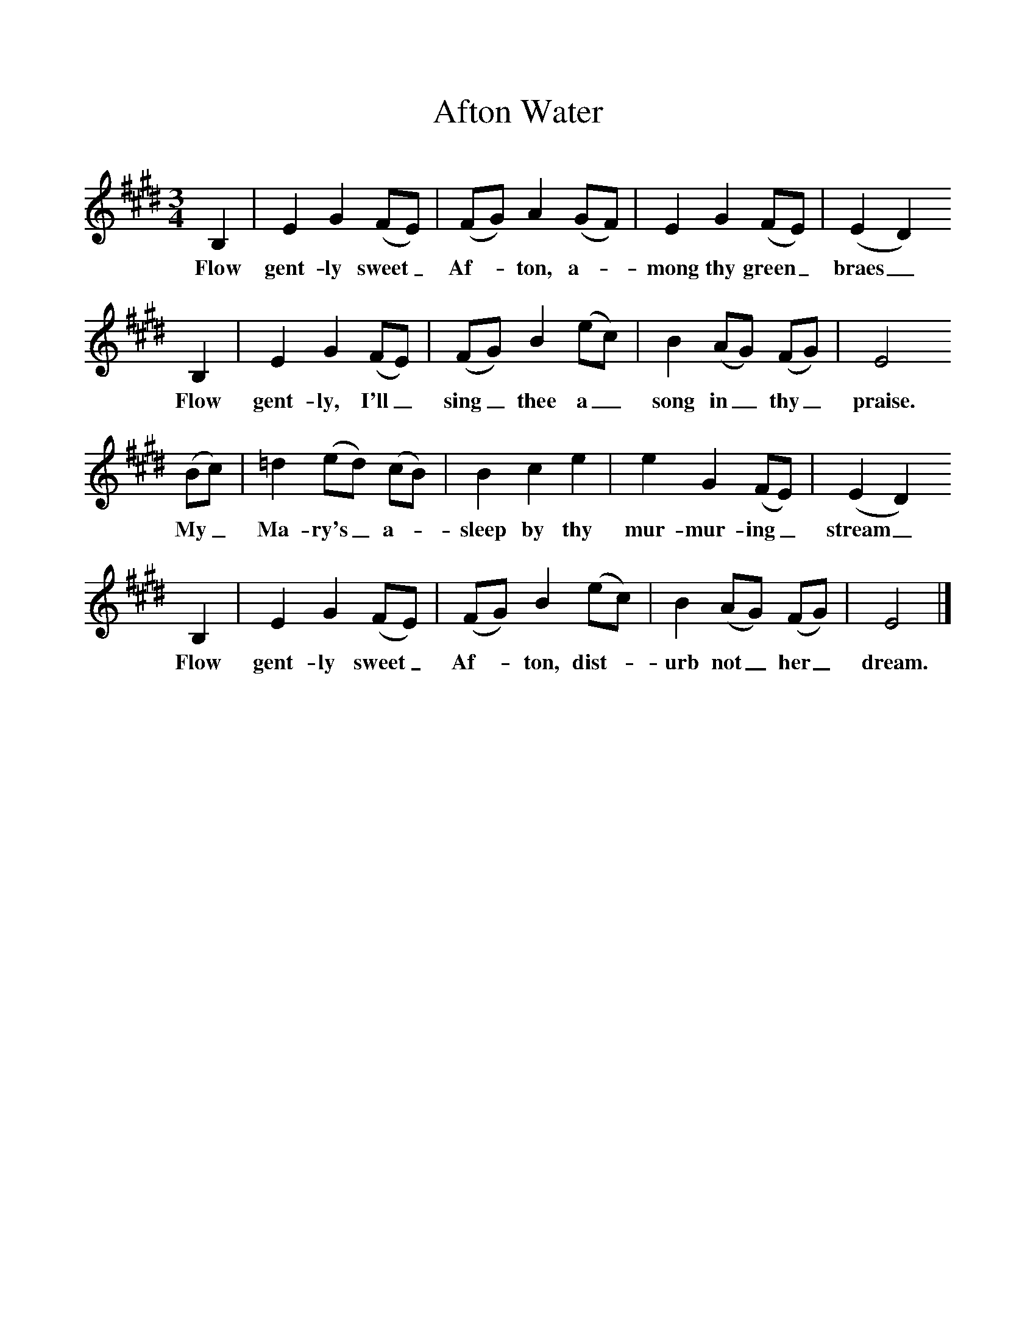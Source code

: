 %%scale 1
X:1     %Music
T:Afton Water
B:Singing Together, Summer 1951, BBC Publications
F:http://www.folkinfo.org/songs
N:National Song Book (Boosey and Hawkes Ltd)
M:3/4     %Meter
L:1/8     %
K:E
B,2 |E2 G2 (FE) |(FG) A2 (GF) |E2 G2 (FE) | (E2 D2)
w:Flow gent-ly sweet_ Af--ton, a--mong thy green_ braes_
 B,2 |E2 G2 (FE) |(FG) B2 (ec) |B2 (AG) (FG) | E4 
w: Flow gent-ly, I'll_ sing_ thee a_ song in_ thy_ praise. 
(Bc) |=d2 (ed) (cB) |B2 c2 e2 |e2 G2 (FE) | (E2 D2) 
w:My_ Ma-ry's_ a--sleep by thy mur-mur-ing_ stream_ 
B,2 |E2 G2 (FE) |(FG) B2 (ec) |B2 (AG) (FG) | E4  |]
w:Flow gent-ly sweet_ Af--ton, dist--urb not_ her_ dream. 